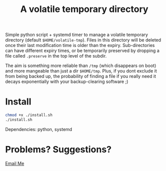 #+Title: A volatile temporary directory

Simple python script + systemd timer to manage a volatile temporary
directory (default ~$HOME/volatile-tmp~).  Files in this directory
will be deleted once their last modification time is older than the
expiry.  Sub-directories can have different expiry times, or be
temporarily preserved by dropping a file called ~.preserve~ in the top
level of the subdir.

The aim is something more reliable than ~/tmp~ (which disappears on
boot) and more mangeable than just a dir ~$HOME/tmp~.  Plus, if you dont
exclude it from being backed up, the probability of finding a file if
you really need it decays exponentially with your backup-clearing
software ;)

* Install

#+BEGIN_SRC bash
chmod +x ./install.sh
./install.sh
#+END_SRC

Dependencies: python, systemd

* Problems?  Suggestions?

[[mailto:2e0byo@gmail.como][Email Me]]

